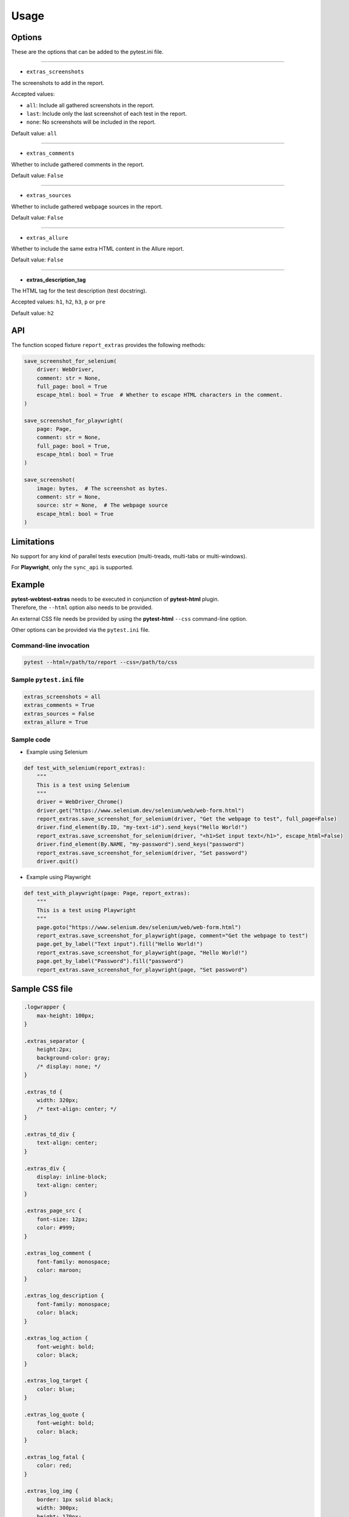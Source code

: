 =====
Usage
=====


Options
=======

These are the options that can be added to the pytest.ini file.

----

* ``extras_screenshots``

The screenshots to add in the report.

Accepted values:

* ``all``:    Include all gathered screenshots in the report.

* ``last``:   Include only the last screenshot of each test in the report.

* ``none``:   No screenshots will be included in the report.

Default value: ``all``

----

* ``extras_comments``

Whether to include gathered comments in the report.

Default value: ``False``

----

* ``extras_sources``

Whether to include gathered webpage sources in the report.

Default value: ``False``

----

* ``extras_allure``

Whether to include the same extra HTML content in the Allure report.

Default value: ``False``

----

* **extras_description_tag**

The HTML tag for the test description (test docstring).

Accepted values: ``h1``, ``h2``, ``h3``, ``p`` or ``pre``

Default value: ``h2``


API
===

The function scoped fixture ``report_extras`` provides the following methods:

.. code-block:: python

  save_screenshot_for_selenium(
      driver: WebDriver,
      comment: str = None,
      full_page: bool = True
      escape_html: bool = True  # Whether to escape HTML characters in the comment.
  )
  
  save_screenshot_for_playwright(
      page: Page,
      comment: str = None,
      full_page: bool = True,
      escape_html: bool = True
  )
  
  save_screenshot(
      image: bytes,  # The screenshot as bytes.
      comment: str = None,
      source: str = None,  # The webpage source
      escape_html: bool = True
  )


Limitations
===========

No support for any kind of parallel tests execution (multi-treads, multi-tabs or multi-windows).

For **Playwright**, only the ``sync_api`` is supported.


Example
=======

| **pytest-webtest-extras** needs to be executed in conjunction of **pytest-html** plugin.
| Therefore, the ``--html`` option also needs to be provided.

An external CSS file needs be provided by using the **pytest-html** ``--css`` command-line option.

Other options can be provided via the ``pytest.ini`` file.


Command-line invocation
-----------------------

.. code-block:: bash

  pytest --html=/path/to/report --css=/path/to/css


Sample ``pytest.ini`` file
--------------------------

.. code-block:: ini

  extras_screenshots = all
  extras_comments = True
  extras_sources = False
  extras_allure = True


Sample code
-----------

* Example using Selenium

.. code-block:: python

  def test_with_selenium(report_extras):
      """
      This is a test using Selenium
      """
      driver = WebDriver_Chrome()
      driver.get("https://www.selenium.dev/selenium/web/web-form.html")
      report_extras.save_screenshot_for_selenium(driver, "Get the webpage to test", full_page=False)
      driver.find_element(By.ID, "my-text-id").send_keys("Hello World!")
      report_extras.save_screenshot_for_selenium(driver, "<h1>Set input text</h1>", escape_html=False)
      driver.find_element(By.NAME, "my-password").send_keys("password")
      report_extras.save_screenshot_for_selenium(driver, "Set password")
      driver.quit()


* Example using Playwright

.. code-block:: python

  def test_with_playwright(page: Page, report_extras):
      """
      This is a test using Playwright
      """
      page.goto("https://www.selenium.dev/selenium/web/web-form.html")
      report_extras.save_screenshot_for_playwright(page, comment="Get the webpage to test")
      page.get_by_label("Text input").fill("Hello World!")
      report_extras.save_screenshot_for_playwright(page, "Hello World!")
      page.get_by_label("Password").fill("password")
      report_extras.save_screenshot_for_playwright(page, "Set password")


Sample CSS file
===============

.. code-block:: css

  .logwrapper {
      max-height: 100px;
  }

  .extras_separator {
      height:2px;
      background-color: gray;
      /* display: none; */
  }

  .extras_td {
      width: 320px;
      /* text-align: center; */
  }

  .extras_td_div {
      text-align: center;
  }

  .extras_div {
      display: inline-block;
      text-align: center;
  }

  .extras_page_src {
      font-size: 12px;
      color: #999;
  }

  .extras_log_comment {
      font-family: monospace;
      color: maroon;
  }

  .extras_log_description {
      font-family: monospace;
      color: black;
  }

  .extras_log_action {
      font-weight: bold;
      color: black;
  }

  .extras_log_target {
      color: blue;
  }

  .extras_log_quote {
      font-weight: bold;
      color: black;
  }

  .extras_log_fatal {
      color: red;
  }

  .extras_log_img {
      border: 1px solid black;
      width: 300px;
      height: 170px;
      object-fit: cover;
      object-position: top;
  }


Sample reports
==============

* Pytest sample report

.. image:: demo-pytest.png

* Allure sample report

.. image:: demo-allure.png

